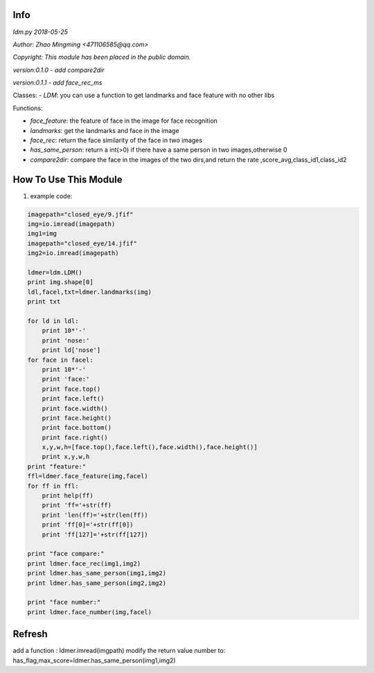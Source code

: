 Info
====
`ldm.py 2018-05-25`

`Author: Zhao Mingming <471106585@qq.com>`

`Copyright: This module has been placed in the public domain.`

`version:0.1.0`
- `add compare2dir` 

`version:0.1.1`
- `add face_rec_ms` 

Classes:
- `LDM`: you can use a function to get landmarks and face feature  with no other libs 

Functions:

- `face_feature`: the feature of face in the image for face recognition 
- `landmarks`: get the landmarks and face in the image 
- `face_rec`: return the face similarity of the  face in two images
- `has_same_person`: return a int(>0) if there have a same person in two images,otherwise 0
- `compare2dir`: compare the face in the images of the two dirs,and return the rate ,score_avg,class_id1,class_id2

How To Use This Module
======================
.. image:: funny.gif
   :height: 100px
   :width: 100px
   :alt: funny cat picture
   :align: center

1. example code:


.. code:: python

    imagepath="closed_eye/9.jfif"
    img=io.imread(imagepath)
    img1=img
    imagepath="closed_eye/14.jfif"
    img2=io.imread(imagepath)

    ldmer=ldm.LDM()
    print img.shape[0]
    ldl,facel,txt=ldmer.landmarks(img)
    print txt

    for ld in ldl:
        print 10*'-'
        print 'nose:'
        print ld['nose']
    for face in facel:
        print 10*'-'
        print 'face:'
        print face.top()
        print face.left()
        print face.width()
        print face.height()
        print face.bottom()
        print face.right()
        x,y,w,h=[face.top(),face.left(),face.width(),face.height()]
        print x,y,w,h
    print "feature:"
    ffl=ldmer.face_feature(img,facel)
    for ff in ffl:
        print help(ff)
        print 'ff='+str(ff)
        print 'len(ff)='+str(len(ff))
        print 'ff[0]='+str(ff[0])
        print 'ff[127]='+str(ff[127])

    print "face compare:"
    print ldmer.face_rec(img1,img2)
    print ldmer.has_same_person(img1,img2)
    print ldmer.has_same_person(img2,img2)

    print "face number:"
    print ldmer.face_number(img,facel)



Refresh
========

add a function : ldmer.imread(imgpath) 
modify  the return value number to: has_flag,max_score=ldmer.has_same_person(img1,img2)


